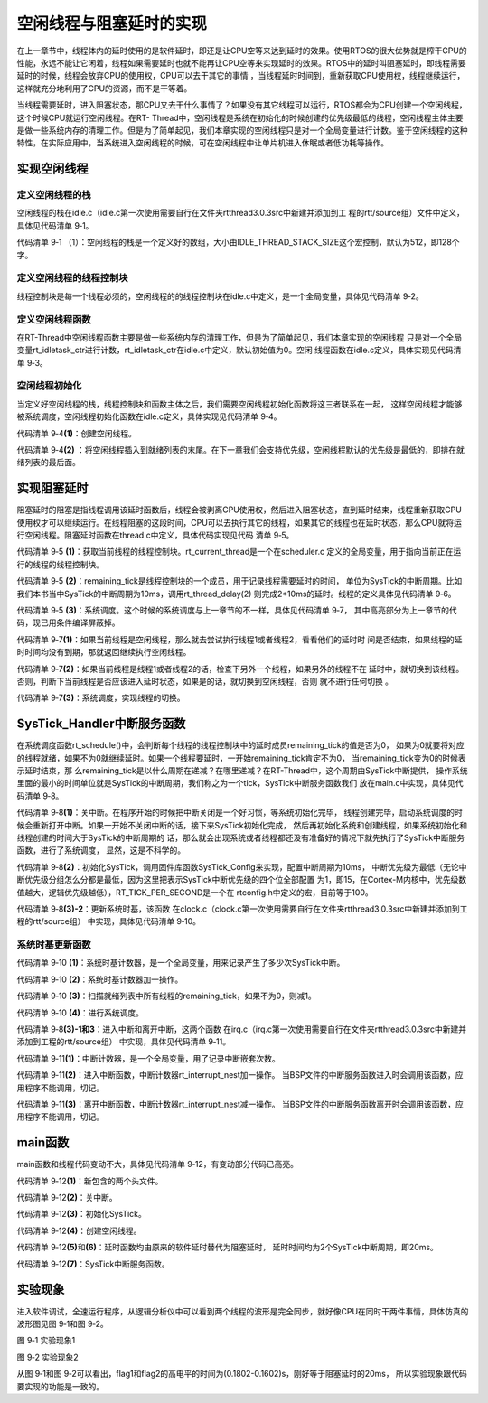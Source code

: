 .. vim: syntax=rst

空闲线程与阻塞延时的实现
=========================

在上一章节中，线程体内的延时使用的是软件延时，即还是让CPU空等来达到延时的效果。使用RTOS的很大优势就是榨干CPU的性能，永远不能让它闲着，线程如果需要延时也就不能再让CPU空等来实现延时的效果。RTOS中的延时叫阻塞延时，即线程需要延时的时候，线程会放弃CPU的使用权，CPU可以去干其它的事情
，当线程延时时间到，重新获取CPU使用权，线程继续运行，这样就充分地利用了CPU的资源，而不是干等着。

当线程需要延时，进入阻塞状态，那CPU又去干什么事情了？如果没有其它线程可以运行，RTOS都会为CPU创建一个空闲线程，这个时候CPU就运行空闲线程。在RT-
Thread中，空闲线程是系统在初始化的时候创建的优先级最低的线程，空闲线程主体主要是做一些系统内存的清理工作。但是为了简单起见，我们本章实现的空闲线程只是对一个全局变量进行计数。鉴于空闲线程的这种特性，在实际应用中，当系统进入空闲线程的时候，可在空闲线程中让单片机进入休眠或者低功耗等操作。

实现空闲线程
~~~~~~~~~~~~~~~

定义空闲线程的栈
------------------

空闲线程的栈在idle.c（idle.c第一次使用需要自行在文件夹rtthread\3.0.3\src中新建并添加到工
程的rtt/source组）文件中定义，具体见代码清单 9‑1。

.. code-block:: c
    :caption: 代码清单 9‑1 定义空闲线程的栈
    :linenos:

    #include <rtthread.h>
    #include <rthw.h>

    #define IDLE_THREAD_STACK_SIZE      512

    ALIGN(RT_ALIGN_SIZE)
    static rt_uint8_t rt_thread_stack[IDLE_THREAD_STACK_SIZE];

代码清单 9‑1 （1）：空闲线程的栈是一个定义好的数组，大小由IDLE_THREAD_STACK_SIZE这个宏控制，默认为512，即128个字。

定义空闲线程的线程控制块
-------------------------

线程控制块是每一个线程必须的，空闲线程的的线程控制块在idle.c中定义，是一个全局变量，具体见代码清单 9‑2。

.. code-block:: c
    :caption: 代码清单 9‑2 定义空闲线程的线程控制块
    :linenos:

    /* 空闲线程的线程控制块 */
    struct rt_thread idle;

定义空闲线程函数
-------------------

在RT-Thread中空闲线程函数主要是做一些系统内存的清理工作，但是为了简单起见，我们本章实现的空闲线程
只是对一个全局变量rt_idletask_ctr进行计数，rt_idletask_ctr在idle.c中定义，默认初始值为0。空闲
线程函数在idle.c定义，具体实现见代码清单 9‑3。

.. code-block:: c
    :caption: 代码清单 9‑3 空闲线程函数
    :linenos:

    rt_ubase_t  rt_idletask_ctr = 0;

    void rt_thread_idle_entry(void *parameter)
    {
        parameter = parameter;
        while (1)
        {
            rt_idletask_ctr ++;
        }
    }

空闲线程初始化
----------------

当定义好空闲线程的栈，线程控制块和函数主体之后，我们需要空闲线程初始化函数将这三者联系在一起，
这样空闲线程才能够被系统调度，空闲线程初始化函数在idle.c定义，具体实现见代码清单 9‑4。

.. code-block:: c
    :caption: 代码清单 9‑4 空闲线程初始化
    :linenos:

    void rt_thread_idle_init(void)
    {

        /* 初始化线程 */                                  (1)
        rt_thread_init(&idle,
                    "idle",
                    rt_thread_idle_entry,
                    RT_NULL,
                    &rt_thread_stack[0],
                    sizeof(rt_thread_stack));

        /* 将线程插入到就绪列表 */                        (2)
        rt_list_insert_before( &(rt_thread_priority_table[RT_THREAD_PRIORITY_MAX-1]),&(idle.tlist) );
    }

代码清单 9‑4\ **(1)**\ ：创建空闲线程。

代码清单 9‑4\ **(2)** ：将空闲线程插入到就绪列表的末尾。在下一章我们会支持优先级，空闲线程默认的优先级是最低的，即排在就绪列表的最后面。

实现阻塞延时
~~~~~~~~~~~~~~~

阻塞延时的阻塞是指线程调用该延时函数后，线程会被剥离CPU使用权，然后进入阻塞状态，直到延时结束，线程重新获取CPU使用权才可以继续运行。在线程阻塞的这段时间，CPU可以去执行其它的线程，如果其它的线程也在延时状态，那么CPU就将运行空闲线程。阻塞延时函数在thread.c中定义，具体代码实现见代码
清单 9‑5。

.. code-block:: c
    :caption: 代码清单 9‑5 阻塞延时代码
    :linenos:

    void rt_thread_delay(rt_tick_t tick)
    {
        struct rt_thread *thread;

        /* 获取当前线程的线程控制块 */
        thread = rt_current_thread;                  (1)

        /* 设置延时时间 */
        thread->remaining_tick = tick;               (2)

        /* 进行系统调度 */
        rt_schedule();                               (3)
    }


代码清单 9‑5 **(1)**\ ：获取当前线程的线程控制块。rt_current_thread是一个在scheduler.c
定义的全局变量，用于指向当前正在运行的线程的线程控制块。

代码清单 9‑5 **(2)**\ ：remaining_tick是线程控制块的一个成员，用于记录线程需要延时的时间，
单位为SysTick的中断周期。比如我们本书当中SysTick的中断周期为10ms，调用rt_thread_delay(2)
则完成2*10ms的延时。线程的定义具体见代码清单
9‑6。

.. code-block:: c
    :caption: 代码清单 9‑6 remaining_tick定义
    :emphasize-lines: 15
    :linenos:

    struct rt_thread
    {
        /* rt 对象 */
        char        name[RT_NAME_MAX];    /* 对象的名字 */
        rt_uint8_t  type;                 /* 对象类型 */
        rt_uint8_t  flags;                /* 对象的状态 */
        rt_list_t   list;                 /* 对象的列表节点 */
        rt_list_t   tlist;                /* 线程链表节点 */
        void        *sp;	              /* 线程栈指针 */
        void        *entry;	              /* 线程入口地址 */
        void        *parameter;	          /* 线程形参 */
        void        *stack_addr;          /* 线程起始地址 */
        rt_uint32_t stack_size;           /* 线程栈大小，单位为字节 */

        rt_ubase_t  remaining_tick;       /* 用于实现阻塞延时 */
    };


代码清单 9‑5 **(3)**\ ：系统调度。这个时候的系统调度与上一章节的不一样，具体见代码清单 9‑7，
其中高亮部分为上一章节的代码，现已用条件编译屏蔽掉。

.. code-block:: c
    :caption: 代码清单 9‑7 系统调度
    :emphasize-lines: 12
    :linenos:

    extern struct rt_thread idle;
    extern struct rt_thread rt_flag1_thread;
    extern struct rt_thread rt_flag2_thread;

    /* 系统调度 */
    void rt_schedule(void)
    {
        struct rt_thread *to_thread;
        struct rt_thread *from_thread;

    #if 0
        /* 两个线程轮流切换 */
        if( rt_current_thread == rt_list_entry( rt_thread_priority_table[0].next,
                                                struct rt_thread,
                                                tlist) )
        {
            from_thread = rt_current_thread;
            to_thread = rt_list_entry( rt_thread_priority_table[1].next,
                                    struct rt_thread,
                                    tlist);
        rt_current_thread = to_thread;
        }
        else
        {
            from_thread = rt_current_thread;
            to_thread = rt_list_entry( rt_thread_priority_table[0].next,
                                    struct rt_thread,
                                    tlist);
        rt_current_thread = to_thread;
        }
    #else

        /* 如果当前线程是空闲线程，那么就去尝试执行线程1或者线程2，
        看看他们的延时时间是否结束，如果线程的延时时间均没有到期，
        那就返回继续执行空闲线程 */
        if( rt_current_thread == &idle )                            (1)
        {
            if(rt_flag1_thread.remaining_tick == 0)
            {
                from_thread = rt_current_thread;
                to_thread = &rt_flag1_thread;
                rt_current_thread = to_thread;
            }
            else if(rt_flag2_thread.remaining_tick == 0)
            {
                from_thread = rt_current_thread;
                to_thread = &rt_flag2_thread;
                rt_current_thread = to_thread;
            }
            else
            {
                return;		/* 线程延时均没有到期则返回，继续执行空闲线程 */
            }
        }
        else /* 当前线程不是空闲线程则会执行到这里 */              (2)
        {
            /*如果当前线程是线程1或者线程2的话，检查下另外一个线程,如果另外的线程不在延时中，就切换到该线程
            否则，判断下当前线程是否应该进入延时状态，如果是的话，就切换到空闲线程。否则就不进行任何切换 */
            if(rt_current_thread == &rt_flag1_thread)
            {
                if(rt_flag2_thread.remaining_tick == 0)
                {
                    from_thread = rt_current_thread;
                    to_thread = &rt_flag2_thread;
                    rt_current_thread = to_thread;
                }
                else if(rt_current_thread->remaining_tick != 0)
                {
                    from_thread = rt_current_thread;
                    to_thread = &idle;
                    rt_current_thread = to_thread;
                }
                else
                {
                    return;		/* 返回，不进行切换，因为两个线程都处于延时中 */
                }
            }
            else if(rt_current_thread == &rt_flag2_thread)
            {
                if(rt_flag1_thread.remaining_tick == 0)
                {
                    from_thread = rt_current_thread;
                    to_thread = &rt_flag1_thread;
                    rt_current_thread = to_thread;
                }
                else if(rt_current_thread->remaining_tick != 0)
                {
                    from_thread = rt_current_thread;
                    to_thread = &idle;
                    rt_current_thread = to_thread;
                }
                else
                {
                    return;		/* 返回，不进行切换，因为两个线程都处于延时中 */
                }
            }
        }
    #endif
        /* 产生上下文切换 */
        rt_hw_context_switch((rt_uint32_t)&from_thread->sp,(rt_uint32_t)&to_thread->sp);
    }

代码清单 9‑7\ **(1)**\ ：如果当前线程是空闲线程，那么就去尝试执行线程1或者线程2，看看他们的延时时
间是否结束，如果线程的延时时间均没有到期，那就返回继续执行空闲线程。

代码清单 9‑7\ **(2)**\ ：如果当前线程是线程1或者线程2的话，检查下另外一个线程，如果另外的线程不在
延时中，就切换到该线程。否则，判断下当前线程是否应该进入延时状态，如果是的话，就切换到空闲线程，否则
就不进行任何切换 。

代码清单 9‑7\ **(3)**\ ：系统调度，实现线程的切换。

SysTick_Handler中断服务函数
~~~~~~~~~~~~~~~~~~~~~~~~~~~~~~~~~~~~~~~~~~~~~~~~~~~

在系统调度函数rt_schedule()中，会判断每个线程的线程控制块中的延时成员remaining_tick的值是否为0，
如果为0就要将对应的线程就绪，如果不为0就继续延时。如果一个线程要延时，一开始remaining_tick肯定不为0，
当remaining_tick变为0的时候表示延时结束，那
么remaining_tick是以什么周期在递减？在哪里递减？在RT-Thread中，这个周期由SysTick中断提供，
操作系统里面的最小的时间单位就是SysTick的中断周期，我们称之为一个tick，SysTick中断服务函数我们
放在main.c中实现，具体见代码清单 9‑8。

.. code-block:: c
    :caption: 代码清单 9‑8 SysTick_Handler中断服务函数
    :linenos:

    /* 关中断 */
    rt_hw_interrupt_disable();                                   (1)

    /* SysTick中断频率设置 */
    SysTick_Config( SystemCoreClock / RT_TICK_PER_SECOND );      (2)

    void SysTick_Handler(void)                                   (3)
    {
        /* 进入中断 */
        rt_interrupt_enter();                                    (3)-1
        /* 时基更新 */
        rt_tick_increase();                                      (3)-2
        /* 离开中断 */
        rt_interrupt_leave();                                    (3)-3
    }

代码清单 9‑8\ **(1)**\ ：关中断。在程序开始的时候把中断关闭是一个好习惯，等系统初始化完毕，
线程创建完毕，启动系统调度的时候会重新打开中断。如果一开始不关闭中断的话，接下来SysTick初始化完成，
然后再初始化系统和创建线程，如果系统初始化和线程创建的时间大于SysTick的中断周期的
话，那么就会出现系统或者线程都还没有准备好的情况下就先执行了SysTick中断服务函数，进行了系统调度，
显然，这是不科学的。

代码清单 9‑8\ **(2)**\ ：初始化SysTick，调用固件库函数SysTick_Config来实现，配置中断周期为10ms，
中断优先级为最低（无论中断优先级分组怎么分都是最低，因为这里把表示SysTick中断优先级的四个位全部配置
为1，即15，在Cortex-M内核中，优先级数值越大，逻辑优先级越低），RT_TICK_PER_SECOND是一个在
rtconfig.h中定义的宏，目前等于100。

.. code-block:: c
    :caption: 代码清单 9‑9 SysTick初始化函数（在core_cm3.h中定义）
    :linenos:

    __STATIC_INLINE uint32_t SysTick_Config(uint32_t ticks)
    {
        /* 非法的重装载寄存器值 */
        if ((ticks - 1UL) > SysTick_LOAD_RELOAD_Msk)
        {
            return (1UL);
        }
        /* 设置重装载寄存器的值 */
        SysTick->LOAD = (uint32_t)(ticks - 1UL);
        /* 设置SysTick的中断优先级 */
        NVIC_SetPriority (SysTick_IRQn, (1UL << __NVIC_PRIO_BITS) - 1UL);
        /* 加载SysTick计数器值 */
        SysTick->VAL = 0UL;
        /* 设置系统定时器的时钟源为AHBCLK
        使能SysTick 定时器中断
        使能SysTick 定时器 */
        SysTick->CTRL = SysTick_CTRL_CLKSOURCE_Msk |
                        SysTick_CTRL_TICKINT_Msk |
                        SysTick_CTRL_ENABLE_Msk;
        return (0UL);
    }

代码清单 9‑8\ **(3)-2**\ ：更新系统时基，该函数
在clock.c（clock.c第一次使用需要自行在文件夹rtthread\3.0.3\src中新建并添加到工程的rtt/source组）
中实现，具体见代码清单 9‑10。

系统时基更新函数
------------------

.. code-block:: c
    :caption: 代码清单 9‑10 时基更新函数
    :linenos:

    #include <rtthread.h>
    #include <rthw.h>

    static rt_tick_t rt_tick = 0; /* 系统时基计数器 */                   (1)
    extern rt_list_t rt_thread_priority_table[RT_THREAD_PRIORITY_MAX];


    void rt_tick_increase(void)
    {
        rt_ubase_t i;
        struct rt_thread *thread;
        rt_tick ++;                                                     (2)

        /* 扫描就绪列表中所有线程的remaining_tick，如果不为0，则减1 */
        for(i=0; i<RT_THREAD_PRIORITY_MAX; i++)                         (3)
        {
            thread = rt_list_entry( rt_thread_priority_table[i].next,
                                    struct rt_thread,
                                    tlist);
            if(thread->remaining_tick > 0)
            {
                thread->remaining_tick --;
            }
        }

        /* 系统调度 */
        rt_schedule();                                                  (4)
    }


代码清单 9‑10 **(1)**\ ：系统时基计数器，是一个全局变量，用来记录产生了多少次SysTick中断。

代码清单 9‑10 **(2)**\ ：系统时基计数器加一操作。

代码清单 9‑10 **(3)**\ ：扫描就绪列表中所有线程的remaining_tick，如果不为0，则减1。

代码清单 9‑10 **(4)**\ ：进行系统调度。

代码清单 9‑8\ **(3)-1和3**\ ：进入中断和离开中断，这两个函数
在irq.c（irq.c第一次使用需要自行在文件夹rtthread\3.0.3\src中新建并添加到工程的rtt/source组）
中实现，具体见代码清单 9‑11。

.. code-block:: c
    :caption: 代码清单 9‑11 进入中断和离开中断函数
    :linenos:

    #include <rtthread.h>
    #include <rthw.h>

    /* 中断计数器 */
    volatile rt_uint8_t rt_interrupt_nest;              (1)

    /**
    * 当BSP文件的中断服务函数进入时会调用该函数
    *
    * @note 请不要在应用程序中调用该函数
    *
    * @see rt_interrupt_leave
    */
    void rt_interrupt_enter(void)                      (2)
    {
        rt_base_t level;

        /* 关中断 */
        level = rt_hw_interrupt_disable();

        /* 中断计数器++ */
        rt_interrupt_nest ++;

        /* 开中断 */
        rt_hw_interrupt_enable(level);
    }


    /**
    * 当BSP文件的中断服务函数离开时会调用该函数
    *
    * @note 请不要在应用程序中调用该函数
    *
    * @see rt_interrupt_enter
    */
    void rt_interrupt_leave(void)                    (3)
    {
        rt_base_t level;

        /* 关中断 */
        level = rt_hw_interrupt_disable();

        /* 中断计数器-- */
        rt_interrupt_nest --;

        /* 开中断 */
        rt_hw_interrupt_enable(level);
    }

代码清单 9‑11\ **(1)**\ ：中断计数器，是一个全局变量，用了记录中断嵌套次数。

代码清单 9‑11\ **(2)**\ ：进入中断函数，中断计数器rt_interrupt_nest加一操作。
当BSP文件的中断服务函数进入时会调用该函数，应用程序不能调用，切记。

代码清单 9‑11\ **(3)**\ ：离开中断函数，中断计数器rt_interrupt_nest减一操作。
当BSP文件的中断服务函数离开时会调用该函数，应用程序不能调用，切记。

main函数
~~~~~~~~~~~~~~~

main函数和线程代码变动不大，具体见代码清单 9‑12，有变动部分代码已高亮。

.. code-block:: c
    :caption: 代码清单 9‑12 main函数
    :emphasize-lines: 7,8,54-58,63-64,116,118,138,140,145-154
    :linenos:


    /*
    *************************************************************************
    *                             包含的头文件
    *************************************************************************
    */
    #include <rtthread.h>
    #include <rthw.h>                                            (1)
    #include "ARMCM4.h"
    /*
    *************************************************************************
    *                              全局变量
    *************************************************************************
    */
    rt_uint8_t flag1;
    rt_uint8_t flag2;
    extern rt_list_t rt_thread_priority_table[RT_THREAD_PRIORITY_MAX];
    /*
    *************************************************************************
    *                      线程控制块 & STACK & 线程声明
    *************************************************************************
    */
    /* 定义线程控制块 */
    struct rt_thread rt_flag1_thread;
    struct rt_thread rt_flag2_thread;

    ALIGN(RT_ALIGN_SIZE)
    /* 定义线程栈 */
    rt_uint8_t rt_flag1_thread_stack[512];
    rt_uint8_t rt_flag2_thread_stack[512];

    /* 线程声明 */
    void flag1_thread_entry(void *p_arg);
    void flag2_thread_entry(void *p_arg);
    /*
    *************************************************************************
    *                               函数声明
    *************************************************************************
    */
    void delay(uint32_t count);

    /************************************************************************
    * @brief  main函数
    * @param  无
    * @retval 无
    *
    * @attention
    ***********************************************************************
    */
    int main(void)
    {
        /* 硬件初始化 */
        /* 将硬件相关的初始化放在这里，如果是软件仿真则没有相关初始化代码 */

        /* 关中断 */
        rt_hw_interrupt_disable();                               (2)

        /* SysTick中断频率设置 */
        SysTick_Config( SystemCoreClock / RT_TICK_PER_SECOND );  (3)

        /* 调度器初始化 */
        rt_system_scheduler_init();

        /* 初始化空闲线程 */
        rt_thread_idle_init();	                                 (4)

        /* 初始化线程 */
        rt_thread_init( &rt_flag1_thread,                 /* 线程控制块 */
                        "rt_flag1_thread",                /* 线程名字，字符串形式 */
                        flag1_thread_entry,               /* 线程入口地址 */
                        RT_NULL,                          /* 线程形参 */
                        &rt_flag1_thread_stack[0],        /* 线程栈起始地址 */
                        sizeof(rt_flag1_thread_stack) );  /* 线程栈大小，单位为字节 */
        /* 将线程插入到就绪列表 */
        rt_list_insert_before( &(rt_thread_priority_table[0]),&(rt_flag1_thread.tlist) );

        /* 初始化线程 */
        rt_thread_init( &rt_flag2_thread,                 /* 线程控制块 */
                        "rt_flag2_thread",                /* 线程名字，字符串形式 */
                        flag2_thread_entry,               /* 线程入口地址 */
                        RT_NULL,                          /* 线程形参 */
                        &rt_flag2_thread_stack[0],        /* 线程栈起始地址 */
                        sizeof(rt_flag2_thread_stack) );  /* 线程栈大小，单位为字节 */
        /* 将线程插入到就绪列表 */
        rt_list_insert_before( &(rt_thread_priority_table[1]),&(rt_flag2_thread.tlist) );

        /* 启动系统调度器 */
        rt_system_scheduler_start();
    }

    /*
    *************************************************************************
    *                               函数实现
    *************************************************************************
    */
    /* 软件延时 */
    void delay (uint32_t count)
    {
        for(; count!=0; count--);
    }

    /* 线程1 */
    void flag1_thread_entry( void *p_arg )
    {
        for( ;; )
        {
    #if 0
            flag1 = 1;
            delay( 100 );
            flag1 = 0;
            delay( 100 );

            /* 线程切换，这里是手动切换 */
            rt_schedule();
    #else
            flag1 = 1;
            rt_thread_delay(2); 		                    (5)
            flag1 = 0;
            rt_thread_delay(2);
    #endif
        }
    }

    /* 线程2 */
    void flag2_thread_entry( void *p_arg )
    {
        for( ;; )
        {
    #if 0
            flag2 = 1;
            delay( 100 );
            flag2 = 0;
            delay( 100 );

            /* 线程切换，这里是手动切换 */
            rt_schedule();
    #else
            flag2 = 1;
            rt_thread_delay(2); 		                    (6)
            flag2 = 0;
            rt_thread_delay(2);
    #endif
        }
    }


    void SysTick_Handler(void) 		                            (7)
    {
        /* 进入中断 */
        rt_interrupt_enter();

        rt_tick_increase();

        /* 离开中断 */
        rt_interrupt_leave();
    }

代码清单 9‑12\ **(1)**\ ：新包含的两个头文件。

代码清单 9‑12\ **(2)**\ ：关中断。

代码清单 9‑12\ **(3)**\ ：初始化SysTick。

代码清单 9‑12\ **(4)**\ ：创建空闲线程。

代码清单 9‑12\ **(5)**\ 和\ **(6)**\ ：延时函数均由原来的软件延时替代为阻塞延时，
延时时间均为2个SysTick中断周期，即20ms。

代码清单 9‑12\ **(7)**\ ：SysTick中断服务函数。

实验现象
~~~~~~~~~~

进入软件调试，全速运行程序，从逻辑分析仪中可以看到两个线程的波形是完全同步，就好像CPU在同时干两件事情，具体仿真的波形图见图 9‑1和图 9‑2。

.. image:: media/idle_thread/idleth002.png
   :align: center
   :alt: 图 9‑1 实验现象1

图 9‑1 实验现象1

.. image:: media/idle_thread/idleth003.png
   :align: center
   :alt: 图 9‑1 实验现象2

图 9‑2 实验现象2

从图 9‑1和图 9‑2可以看出，flag1和flag2的高电平的时间为(0.1802-0.1602)s，刚好等于阻塞延时的20ms，
所以实验现象跟代码要实现的功能是一致的。

